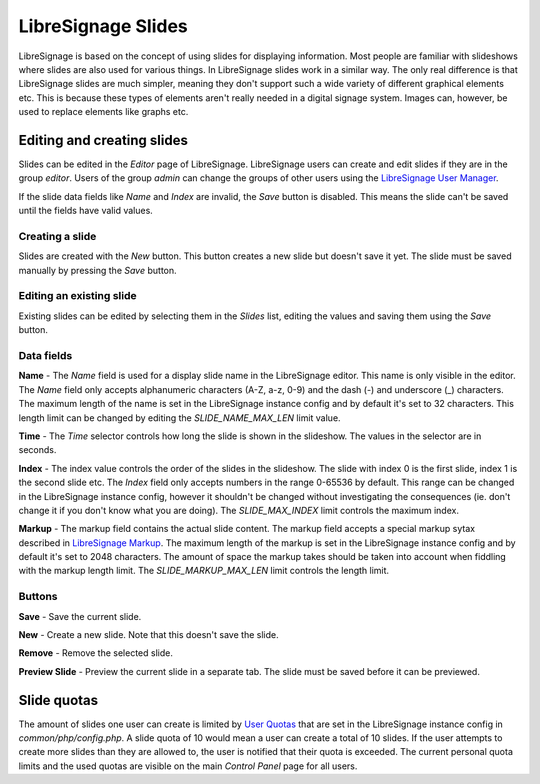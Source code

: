 ###################
LibreSignage Slides
###################

LibreSignage is based on the concept of using slides for displaying
information. Most people are familiar with slideshows where slides
are also used for various things. In LibreSignage slides work in a
similar way. The only real difference is that LibreSignage slides are
much simpler, meaning they don't support such a wide variety of different
graphical elements etc. This is because these types of elements aren't
really needed in a digital signage system. Images can, however, be used
to replace elements like graphs etc.

Editing and creating slides
---------------------------

Slides can be edited in the *Editor* page of LibreSignage. LibreSignage
users can create and edit slides if they are in the group *editor*.
Users of the group *admin* can change the groups of other users using
the `LibreSignage User Manager </doc?doc=user_manager>`_.

If the slide data fields like *Name* and *Index* are invalid, the *Save*
button is disabled. This means the slide can't be saved until the fields
have valid values.

Creating a slide
++++++++++++++++

Slides are created with the *New* button. This button creates a new slide
but doesn't save it yet. The slide must be saved manually by pressing the
*Save* button.

Editing an existing slide
+++++++++++++++++++++++++

Existing slides can be edited by selecting them in the *Slides* list,
editing the values and saving them using the *Save* button.

Data fields
+++++++++++

**Name** - The *Name* field is used for a display slide name in the
LibreSignage editor. This name is only visible in the editor. The *Name*
field only accepts alphanumeric characters (A-Z, a-z, 0-9) and the dash
(-) and underscore (_) characters. The maximum length of the name is set
in the LibreSignage instance config and by default it's set to 32
characters. This length limit can be changed by editing the
*SLIDE_NAME_MAX_LEN* limit value.

**Time** - The *Time* selector controls how long the slide is shown in
the slideshow. The values in the selector are in seconds.

**Index** - The index value controls the order of the slides in the
slideshow. The slide with index 0 is the first slide, index 1 is the
second slide etc. The *Index* field only accepts numbers in the range
0-65536 by default. This range can be changed in the LibreSignage
instance config, however it shouldn't be changed without investigating
the consequences (ie. don't change it if you don't know what you are
doing). The *SLIDE_MAX_INDEX* limit controls the maximum index.

**Markup** - The markup field contains the actual slide content.
The markup field accepts a special markup sytax described in
`LibreSignage Markup </doc?doc=markup>`_. The maximum length of the
markup is set in the LibreSignage instance config and by default it's
set to 2048 characters. The amount of space the markup takes should
be taken into account when fiddling with the markup length limit. The
*SLIDE_MARKUP_MAX_LEN* limit controls the length limit.

Buttons
+++++++

**Save** - Save the current slide.

**New** - Create a new slide. Note that this doesn't save the slide.

**Remove** - Remove the selected slide.

**Preview Slide** - Preview the current slide in a separate tab. The
slide must be saved before it can be previewed.

Slide quotas
------------

The amount of slides one user can create is limited by
`User Quotas </doc?doc=limits>`_ that are set in the LibreSignage
instance config in *common/php/config.php*. A slide quota of 10 would
mean a user can create a total of 10 slides. If the user attempts to
create more slides than they are allowed to, the user is notified that
their quota is exceeded. The current personal quota limits and the used
quotas are visible on the main *Control Panel* page for all users.
